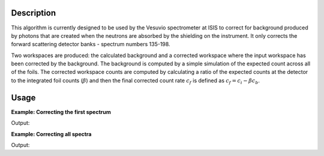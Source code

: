 .. algorithm::

.. summary::

.. alias::

.. properties::

Description
-----------

This algorithm is currently designed to be used by the Vesuvio spectrometer at ISIS to
correct for background produced by photons that are created when the
neutrons are absorbed by the shielding on the instrument. It only
corrects the forward scattering detector banks - spectrum numbers 135-198.

Two workspaces are produced: the calculated background and a corrected
workspace where the input workspace has been corrected by the
background. The background is computed by a simple simulation of the
expected count across all of the foils. The corrected workspace counts
are computed by calculating a ratio of the expected counts at the
detector to the integrated foil counts (:math:`\beta`) and then the
final corrected count rate :math:`\displaystyle c_f` is defined as
:math:`\displaystyle c_f = c_i - \beta c_b`.

Usage
-----

**Example: Correcting the first spectrum**

.. testcode::

   ###### Simulates LoadVesuvio with spectrum number 135-136 #################
   tof_ws = CreateSimulationWorkspace(Instrument='Vesuvio',BinParams=[50,0.5,562],UnitX='TOF')
   tof_ws = CropWorkspace(tof_ws,StartWorkspaceIndex=134,EndWorkspaceIndex=135) # index one less than spectrum number
   tof_ws = ConvertToPointData(tof_ws)
   SetInstrumentParameter(tof_ws, ParameterName='t0',ParameterType='Number',Value='0.5')
   ###########################################################################

   mass_function = "name=GaussianComptonProfile,Mass=1.0079,Width=0.4,Intensity=1.1"
   corrected, background = CalculateGammaBackground(tof_ws, ComptonFunction=mass_function,
                                                    WorkspaceIndexList=0)

   print "First 5 values of input:", tof_ws.readY(0)[0:4]
   print "First 5 values of background:", background.readY(0)[0:4]
   print "First 5 values of corrected:", corrected.readY(0)[0:4]

Output:

.. testoutput::

   First 5 values of input: [ 1.  1.  1.  1.]
   First 5 values of background: [ 1.00053361  1.00054704  1.00056072  1.00057468]
   First 5 values of corrected: [-0.00053361 -0.00054704 -0.00056072 -0.00057468]

**Example: Correcting all spectra**

.. testcode::

   ###### Simulates LoadVesuvio with spectrum number 135-136 #################
   tof_ws = CreateSimulationWorkspace(Instrument='Vesuvio',BinParams=[50,0.5,562],UnitX='TOF')
   tof_ws = CropWorkspace(tof_ws,StartWorkspaceIndex=134,EndWorkspaceIndex=135) # index one less than spectrum number5
   tof_ws = ConvertToPointData(tof_ws)
   SetInstrumentParameter(tof_ws, ParameterName='t0',ParameterType='Number',Value='0.5')
   ###########################################################################

   mass_function = "name=GaussianComptonProfile,Mass=1.0079,Width=0.4,Intensity=1.1"
   corrected, background = CalculateGammaBackground(tof_ws, ComptonFunction=mass_function)

   print "Number of background spectra:", background.getNumberHistograms()
   print "Number of corrected spectra:", corrected.getNumberHistograms()

Output:

.. testoutput::

   Number of background spectra: 2
   Number of corrected spectra: 2

.. categories::
